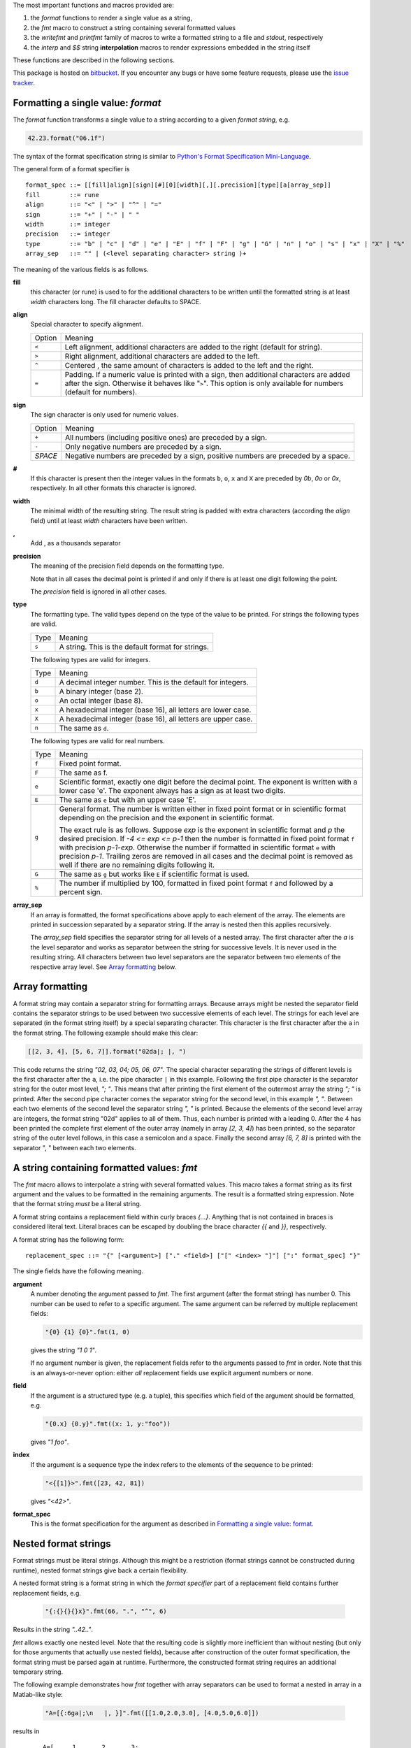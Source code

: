 The most important functions and macros provided are:

1. the *format* functions to render a single value as a string,
2. the *fmt* macro to construct a string containing several
   formatted values
3. the *writefmt* and *printfmt* family of macros to write a
   formatted string to a file and *stdout*, respectively
4. the *interp* and *$$* string **interpolation** macros to
   render expressions embedded in the string itself

These functions are described in the following sections.

This package is hosted on `bitbucket
<https://bitbucket.org/lyro/strfmt>`_. If you encounter any bugs or
have some feature requests, please use the `issue tracker
<https://bitbucket.org/lyro/strfmt/issues?status=new&status=open>`_.

Formatting a single value: *format*
-----------------------------------
The *format* function transforms a single value to a string
according to a given *format string*, e.g.

.. code-block:: nim

  42.23.format("06.1f")

The syntax of the format specification string is similar to
`Python's Format Specification Mini-Language
<https://docs.python.org/3.4/library/string.html#formatspec>`_.

The general form of a format specifier is

::

  format_spec ::= [[fill]align][sign][#][0][width][,][.precision][type][a[array_sep]]
  fill        ::= rune
  align       ::= "<" | ">" | "^" | "="
  sign        ::= "+" | "-" | " "
  width       ::= integer
  precision   ::= integer
  type        ::= "b" | "c" | "d" | "e" | "E" | "f" | "F" | "g" | "G" | "n" | "o" | "s" | "x" | "X" | "%"
  array_sep   ::= "" | (<level separating character> string )+

The meaning of the various fields is as follows.

**fill**
  this character (or rune) is used to for the additional characters
  to be written until the formatted string is at least *width*
  characters long. The fill character defaults to SPACE.

**align**
  Special character to specify alignment.

  ====== =========
  Option Meaning
  ------ ---------
  ``<``  Left alignment, additional characters are added to the
         right (default for string).
  ``>``  Right alignment, additional characters are added to the left.
  ``^``  Centered , the same amount of characters is added to the
         left and the right.
  ``=``  Padding. If a numeric value is printed with a sign, then
         additional characters are added after the sign. Otherwise
         it behaves like "``>``". This option is only available for
         numbers (default for numbers).
  ====== =========

**sign**
  The sign character is only used for numeric values.

  =======  =========
  Option   Meaning
  -------  ---------
  ``+``    All numbers (including positive ones) are preceded by a sign.
  ``-``    Only negative numbers are preceded by a sign.
  *SPACE*  Negative numbers are preceded by a sign, positive numbers are preceded by a space.
  =======  =========

**#**
  If this character is present then the integer values in the
  formats ``b``, ``o``, ``x`` and ``X`` are preceded by *0b*, *0o*
  or *0x*, respectively. In all other formats this character is
  ignored.

**width**
  The minimal width of the resulting string. The result string is
  padded with extra characters (according the *align* field) until
  at least *width* characters have been written.

**,**
  Add , as a thousands separator

**precision**
  The meaning of the precision field depends on the formatting
  type.

  ============================= =========
  Type                          Meaning
  ----------------------------- ---------
  ``s``                         The maximal number of characters written.
  ``f``, ``F``, ``e`` and ``E`` The number of digits after the decimal point.
  ``g``, ``G``                  The number of significant digits written (i.e. the
                                number of overall digits).
  ============================= ==========

  Note that in all cases the decimal point is printed if and only
  if there is at least one digit following the point.

  The *precision* field is ignored in all other cases.

**type**
  The formatting type. The valid types depend on the type of the
  value to be printed. For strings the following types are valid.

  ===== =================================================
  Type  Meaning
  ----- -------------------------------------------------
  ``s`` A string. This is the default format for strings.
  ===== =================================================

  The following types are valid for integers.

  ===== ===========================================================
  Type  Meaning
  ----- -----------------------------------------------------------
  ``d`` A decimal integer number. This is the default for integers.
  ``b`` A binary integer (base 2).
  ``o`` An octal integer (base 8).
  ``x`` A hexadecimal integer (base 16), all letters are lower case.
  ``X`` A hexadecimal integer (base 16), all letters are upper case.
  ``n`` The same as ``d``.
  ===== ===========================================================

  The following types are valid for real numbers.

  ===== ===========================================================
  Type  Meaning
  ----- -----------------------------------------------------------
  ``f`` Fixed point format.
  ``F`` The same as f.
  ``e`` Scientific format, exactly one digit before the decimal
        point. The exponent is written with a lower case 'e'. The
        exponent always has a sign as at least two digits.
  ``E`` The same as ``e`` but with an upper case 'E'.
  ``g`` General format. The number is written either in fixed point
        format or in scientific format depending on the precision
        and the exponent in scientific format.

        The exact rule is as follows. Suppose *exp* is the exponent
        in scientific format and *p* the desired precision. If *-4
        <= exp <= p-1* then the number is formatted in fixed point
        format ``f`` with precision *p-1-exp*. Otherwise the number
        if formatted in scientific format ``e`` with precision
        *p-1*. Trailing zeros are removed in all cases and the
        decimal point is removed as well if there are no remaining
        digits following it.
  ``G`` The same as ``g`` but works like ``E`` if scientific format
        is used.
  ``%`` The number if multiplied by 100, formatted in fixed point
        format ``f`` and followed by a percent sign.
  ===== ===========================================================

**array_sep**
  If an array is formatted, the format specifications above apply
  to each element of the array. The elements are printed in
  succession separated by a separator string. If the array is
  nested then this applies recursively.

  The *array_sep* field specifies the separator string for all
  levels of a nested array. The first character after the *a* is
  the level separator and works as separator between the string for
  successive levels. It is never used in the resulting string. All
  characters between two level separators are the separator between
  two elements of the respective array level. See `Array formatting`_
  below.

Array formatting
----------------
A format string may contain a separator string for formatting
arrays. Because arrays might be nested the separator field contains
the separator strings to be used between two successive elements of
each level. The strings for each level are separated (in the format
string itself) by a special separating character. This character is
the first character after the ``a`` in the format string. The
following example should make this clear:

.. code-block:: nim

  [[2, 3, 4], [5, 6, 7]].format("02da|; |, ")

This code returns the string *"02, 03, 04; 05, 06, 07"*. The
special character separating the strings of different levels is the
first character after the ``a``, i.e. the pipe character ``|`` in
this example. Following the first pipe character is the separator
string for the outer most level, *"; "*. This means that after
printing the first element of the outermost array the string *"; "*
is printed. After the second pipe character comes the separator
string for the second level, in this example *", "*. Between each
two elements of the second level the separator string *", "* is
printed. Because the elements of the second level array are
integers, the format string "02d" applies to all of them. Thus,
each number is printed with a leading 0. After the 4 has been
printed the complete first element of the outer array (namely in
array *[2, 3, 4]*) has been printed, so the separator string of the
outer level follows, in this case a semicolon and a space. Finally
the second array *[6, 7, 8]* is printed with the separator ", "
between each two elements.

A string containing formatted values: *fmt*
-------------------------------------------
The *fmt* macro allows to interpolate a string with several
formatted values. This macro takes a format string as its first
argument and the values to be formatted in the remaining arguments.
The result is a formatted string expression. Note that the format
string *must* be a literal string.

A format string contains a replacement field within
curly braces *{...}*. Anything that is not contained in braces is
considered literal text. Literal braces can be escaped by doubling
the brace character *{{* and *}}*, respectively.

A format string has the following form:
::

  replacement_spec ::= "{" [<argument>] ["." <field>] ["[" <index> "]"] [":" format_spec] "}"

The single fields have the following meaning.

**argument**
  A number denoting the argument passed to *fmt*. The first
  argument (after the format string) has number 0. This number can
  be used to refer to a specific argument. The same argument can be
  referred by multiple replacement fields:

  .. code-block:: nim

    "{0} {1} {0}".fmt(1, 0)

  gives the string *"1 0 1"*.

  If no argument number is given, the replacement fields refer to
  the arguments passed to *fmt* in order. Note that this is an
  always-or-never option: either *all* replacement fields use
  explicit argument numbers or none.

**field**
  If the argument is a structured type (e.g. a tuple), this
  specifies which field of the argument should be formatted, e.g.

  .. code-block:: nim

    "{0.x} {0.y}".fmt((x: 1, y:"foo"))

  gives *"1 foo"*.

**index**
  If the argument is a sequence type the index refers to the
  elements of the sequence to be printed:

  .. code-block:: nim

    "<{[1]}>".fmt([23, 42, 81])

  gives *"<42>"*.

**format_spec**
  This is the format specification for the argument as described in
  `Formatting a single value: format`_.

Nested format strings
----------------------
Format strings must be literal strings. Although this might be a
restriction (format strings cannot be constructed during runtime),
nested format strings give back a certain flexibility.

A nested format string is a format string in which the *format
specifier* part of a replacement field contains further replacement
fields, e.g.

  .. code-block:: nim

    "{:{}{}{}x}".fmt(66, ".", "^", 6)

Results in the string *"..42.."*.

*fmt* allows exactly one nested level. Note that the resulting code
is slightly more inefficient than without nesting (but only for
those arguments that actually use nested fields), because after
construction of the outer format specification, the format string
must be parsed again at runtime. Furthermore, the constructed
format string requires an additional temporary string.

The following example demonstrates how *fmt* together with array
separators can be used to format a nested in array in a Matlab-like
style:

  .. code-block:: nim

    "A=[{:6ga|;\n   |, }]".fmt([[1.0,2.0,3.0], [4.0,5.0,6.0]])

results in

  ::

    A=[     1,      2,      3;
            4,      5,      6]

How *fmt* works
---------------
The *fmt* macros transforms the format string and its arguments
into a sequence of commands that build the resulting string. The
format specifications are parsed and transformed into a *Format*
structure at compile time so that no overhead remains at runtime.
For instance, the following expression

  .. code-block:: nim

    "This {} the number {:_^3} example".fmt("is", 1)

is roughly transformed to

  .. code-block:: nim

    (let arg0 = "is";
     let arg1 = 1;
     var ret = newString(0);
     addformat(ret, "This ");
     addformat(ret, arg0, DefaultFmt);
     addformat(ret, " the number ");
     addformat(ret, arg1, Format(...));
     addformat(ret, " example ");
     ret)

(Note that this is a statement-list-expression). The functions
*addformat* are defined within *strfmt* and add formatted output to
the string *ret*.

String interpolation *interp*
-----------------------------

------

**Warning:** This feature is highly experimental.

------

The *interp* macro interpolates a string with embedded
expressions. If the string to be interpolated contains a *$*, then
the following characters are interpreted as expressions.

  .. code-block:: nim

    let x = 2
    let y = 1.0/3.0
    echo interp"Equation: $x + ${y:.2f} == ${x.float + y}"

The macro *interp* supports the following interpolations
expressions:

  ====================== ===========================================
  String                 Meaning
  ---------------------- -------------------------------------------
  ``$<ident>``           The value of the variable denoted by
                         ``<ident>`` is substituted into the string
                         according to the default format for the
                         respective type.
  ``${<expr>}``          The expression ``<expr>`` is evaluated and
                         its result is substituted into the string
                         according to the default format of its
                         type.
  ``${<expr>:<format>}`` The expression ``<expr>`` is evaluated and
                         its result is substituted into the string
                         according to the format string
                         ``<format>``. The format string has the
                         same structure as for the *format*
                         function.
  ``$$``                 A literal ``$``
  ====================== ===========================================


How *interp* works
------------------
The macro *interp* is quite simple. A string with embedded
expressions is simply transformed to an equivalent expression using
the *fmt* macro:

  .. code-block:: nim

    echo interp"Equation: $x + ${y:.2f} == ${x.float + y}"

is transformed to

  .. code-block:: nim

    echo fmt("Equation: {} + {:.2f} == {}", x, y, x.float + y)

Writing formatted output to a file: *writefmt*
----------------------------------------------
The *writefmt* family of macros are convenience helpers to write
formatted output to a file. A call

.. code-block:: nim

  writefmt(f, fmtstr, arg1, arg2, ...)

is equivalent to

.. code-block:: nim

  write(f, fmtstr.fmt(arg1, arg2, ...))

However, the former avoids the creation of temporary intermediate
strings (the variable *ret* in the example above) but writes
directly to the output file. The *printfmt* family of functions
does the same but writes to *stdout*.

Adding new formatting functions
-------------------------------
In order to add a new formatting function for a type *T* one has to
define a new function

.. code-block:: nim

  proc writeformat(o: var Writer; x: T; fmt: Format)

The following example defines a formatting function for
a simple 2D-point data type. The format specification is used for
formatting the two coordinate values.

.. code-block:: nim

  type Point = tuple[x, y: float]

  proc writeformat*(o: var Writer; p: Point; fmt: Format) =
    write(o, '(')
    writeformat(o, p.x, fmt)
    write(o, ',')
    write(o, ' ')
    writeformat(o, p.y, fmt)
    write(o, ')')
